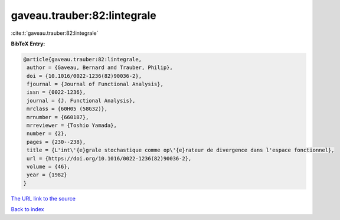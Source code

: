 gaveau.trauber:82:lintegrale
============================

:cite:t:`gaveau.trauber:82:lintegrale`

**BibTeX Entry:**

.. code-block:: bibtex

   @article{gaveau.trauber:82:lintegrale,
    author = {Gaveau, Bernard and Trauber, Philip},
    doi = {10.1016/0022-1236(82)90036-2},
    fjournal = {Journal of Functional Analysis},
    issn = {0022-1236},
    journal = {J. Functional Analysis},
    mrclass = {60H05 (58G32)},
    mrnumber = {660187},
    mrreviewer = {Toshio Yamada},
    number = {2},
    pages = {230--238},
    title = {L'int\'{e}grale stochastique comme op\'{e}rateur de divergence dans l'espace fonctionnel},
    url = {https://doi.org/10.1016/0022-1236(82)90036-2},
    volume = {46},
    year = {1982}
   }
`The URL link to the source <ttps://doi.org/10.1016/0022-1236(82)90036-2}>`_


`Back to index <../By-Cite-Keys.html>`_

